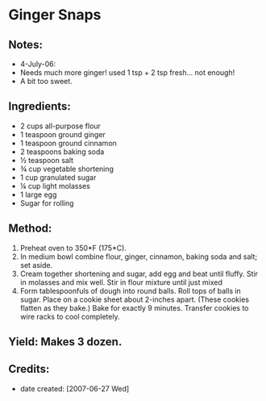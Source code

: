 #+STARTUP: showeverything
* Ginger Snaps

** Notes:
- 4-July-06:
- Needs much more ginger! used 1 tsp + 2 tsp fresh... not enough!
- A bit too sweet.

** Ingredients:
- 2 cups all-purpose flour
- 1 teaspoon ground ginger
- 1 teaspoon ground cinnamon
- 2 teaspoons baking soda
- ½ teaspoon salt
- ¾ cup vegetable shortening
- 1 cup granulated sugar
- ¼ cup light molasses
- 1 large egg
- Sugar for rolling

** Method:
1. Preheat oven to 350*F (175*C).
2. In medium bowl combine flour, ginger, cinnamon, baking soda and salt; set aside.
3. Cream together shortening and sugar, add egg and beat until fluffy. Stir in molasses and mix well. Stir in flour mixture until just mixed
4. Form tablespoonfuls of dough into round balls. Roll tops of balls in sugar. Place on a cookie sheet about 2-inches apart. (These cookies flatten as they bake.) Bake for exactly 9 minutes. Transfer cookies to wire racks to cool completely. 

** Yield: Makes 3 dozen.

** Credits:
- date created: [2007-06-27 Wed]
